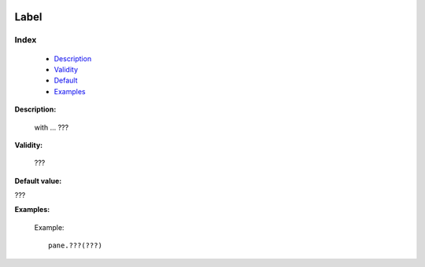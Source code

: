 	.. _genro-label:

=======
 Label
=======

Index
*****

	- Description_
	
	- Validity_
	
	- Default_
	
	- Examples_

.. _Description:

**Description:**

	with ... ???

.. _Validity:

**Validity:**

	???

.. _Default:

**Default value:**

???

.. _Examples:

**Examples:**
	
		Example::
	
			pane.???(???)


